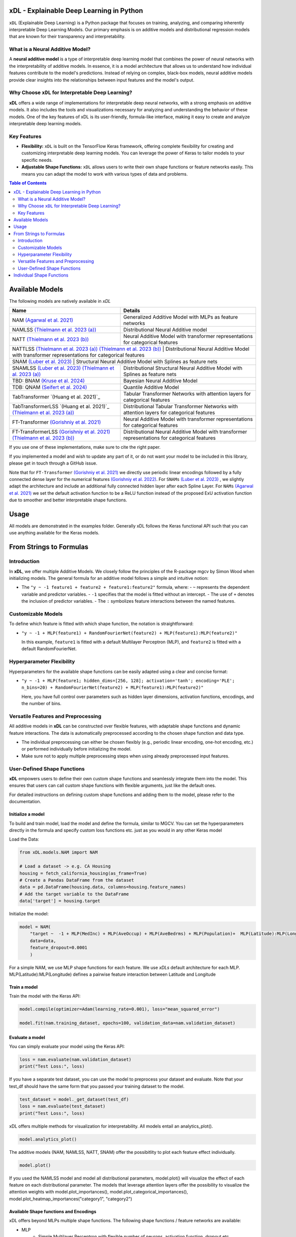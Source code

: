 .. image:: https://github.com/AFThielmann/xDL/blob/dev/namlss_structure.png
  :width: 1000
  :alt: Logo


***************************************
xDL - Explainable Deep Learning in Python
***************************************

``xDL`` (Explainable Deep Learning) is a Python package that focuses on training, analyzing, and comparing inherently interpretable Deep Learning Models. Our primary emphasis is on additive models and distributional regression models that are known for their transparency and interpretability.

What is a Neural Additive Model?
----------------------------------

A **neural additive model** is a type of interpretable deep learning model that combines the power of neural networks with the interpretability of additive models. In essence, it is a model architecture that allows us to understand how individual features contribute to the model's predictions. Instead of relying on complex, black-box models, neural additive models provide clear insights into the relationships between input features and the model's output.

Why Choose ``xDL`` for Interpretable Deep Learning?
------------------------------------------------

**xDL** offers a wide range of implementations for interpretable deep neural networks, with a strong emphasis on additive models. It also includes the tools and visualizations necessary for analyzing and understanding the behavior of these models. One of the key features of xDL is its user-friendly, formula-like interface, making it easy to create and analyze interpretable deep learning models.

Key Features
------------

- **Flexibility:** ``xDL`` is built on the TensorFlow Keras framework, offering complete flexibility for creating and customizing interpretable deep learning models. You can leverage the power of Keras to tailor models to your specific needs.

- **Adjustable Shape Functions:** ``xDL`` allows users to write their own shape functions or feature networks easily. This means you can adapt the model to work with various types of data and problems.



.. contents:: Table of Contents 
   :depth: 2


***************
Available Models
***************
The following models are natively available in `xDL`

+---------------------------------------------------------------------------------+-------------------------------------------------------------------------------------------------+
| Name                                                                            | Details                                                                                         |
+=================================================================================+=================================================================================================+
| NAM `(Agarwal et al. 2021)`_                                                    | Generalized Additive Model with MLPs as feature networks                                        |
+---------------------------------------------------------------------------------+-------------------------------------------------------------------------------------------------+
| NAMLSS `(Thielmann et al. 2023 (a))`_                                           | Distributional Neural Additive model                                                            |
+---------------------------------------------------------------------------------+-------------------------------------------------------------------------------------------------+
| NATT `(Thielmann et al. 2023 (b))`_                                             | Neural Additive Model with transformer representations for categorical features                 |
+---------------------------------------------------------------------------------+-------------------------------------------------------------------------------------------------+
| NATTLSS `(Thielmann et al. 2023 (a))`_ `(Thielmann et al. 2023 (b))`_           | Distributional Neural Additive Model with transformer representations for categorical features  |
+-----------------------------------------------------------------------------------------------------------------------------------------------------------------------------------+
| SNAM `(Luber et al. 2023)`_                                                     | Structural Neural Additive Model with Splines as feature nets                                   |
+---------------------------------------------------------------------------------+-------------------------------------------------------------------------------------------------+
| SNAMLSS `(Luber et al. 2023)`_ `(Thielmann et al. 2023 (a))`_                   | Distributional Structural Neural Additive Model with Splines as feature nets                    |
+---------------------------------------------------------------------------------+-------------------------------------------------------------------------------------------------+
| TBD: BNAM `(Kruse et al. 2024)`_                                                | Bayesian Neural Additive Model                                                                  |
+---------------------------------------------------------------------------------+-------------------------------------------------------------------------------------------------+
| TDB: QNAM `(Seifert et al. 2024)`_                                              | Quantile Additive Model                                                                         |
+---------------------------------------------------------------------------------+-------------------------------------------------------------------------------------------------+
| TabTransformer `(Huang et al. 2021)`_                                           | Tabular Transformer Networks with attention layers for categorical features                     |
+---------------------------------------------------------------------------------+-------------------------------------------------------------------------------------------------+
| TabTransformerLSS `(Huang et al. 2021)`_ `(Thielmann et al. 2023 (a))`_         | Distributional Tabular Transformer Networks with attention layers for categorical features      |
+---------------------------------------------------------------------------------+-------------------------------------------------------------------------------------------------+
| FT-Transformer `(Gorishniy et al. 2021)`_                                       | Neural Additive Model with transformer representations for categorical features                 |
+---------------------------------------------------------------------------------+-------------------------------------------------------------------------------------------------+
| FT-TransformerLSS `(Gorishniy et al. 2021)`_ `(Thielmann et al. 2023 (b))`_     | Distributional Neural Additive Model with transformer representations for categorical features  |
+---------------------------------------------------------------------------------+-------------------------------------------------------------------------------------------------+


.. _(Agarwal et al. 2021): https://proceedings.neurips.cc/paper_files/paper/2021/file/251bd0442dfcc53b5a761e050f8022b8-Paper.pdf
.. _(Thielmann et al. 2023 (a)): https://arxiv.org/pdf/2301.11862.pdf 
.. _(Luber et al. 2023): https://arxiv.org/pdf/2302.09275.pdf
.. _(Thielmann et al. 2023 (b)): tbd
.. _(Kruse et al. 2024): tbd
.. _(Seifert et al. 2024): tbd
.. _(Huang et al. 2020): https://arxiv.org/abs/2012.06678
.. _(Gorishniy et al. 2021): https://proceedings.neurips.cc/paper_files/paper/2021/file/9d86d83f925f2149e9edb0ac3b49229c-Paper.pdf
.. _(Gorishniy et al. 2022): https://proceedings.neurips.cc/paper_files/paper/2022/file/9e9f0ffc3d836836ca96cbf8fe14b105-Paper-Conference.pdf


If you use one of these implementations, make sure to cite the right paper.

If you implemented a model and wish to update any part of it, or do not want your model to be included in this library, please get in touch through a GitHub issue.


Note that for ``FT-Transformer`` `(Gorishniy et al. 2021)`_ we directly use periodic linear encodings followed by a fully connected dense layer for the numerical features `(Gorishniy et al. 2022)`_.
For ``SNAMs`` `(Luber et al. 2023)`_ , we slightly adapt the architecture and include an additional fully connected hidden layer after each Spline Layer.
For ``NAMs`` `(Agarwal et al. 2021)`_  we set the default activation function to be a ReLU function instead of the proposed ExU activation function due to smoother and better interpretable shape functions.

***************
Usage
***************
All models are demonstrated in the examples folder. Generally xDL follows the Keras functional API such that you can use anything available for the Keras models.



******************************
From Strings to Formulas
******************************

Introduction
------------

In **xDL**, we offer multiple Additive Models. We closely follow the principles of the R-package mgcv by Simon Wood when initializing models. The general formula for an additive model follows a simple and intuitive notion:

- The ``"y ~ -1 feature1 + feature2 + feature1:feature2"`` formula, where:
  - ``~`` represents the dependent variable and predictor variables.
  - ``-1`` specifies that the model is fitted without an intercept.
  - The use of ``+`` denotes the inclusion of predictor variables.
  - The ``:`` symbolizes feature interactions between the named features.

Customizable Models
--------------------

To define which feature is fitted with which shape function, the notation is straightforward:

- ``"y ~ -1 + MLP(feature1) + RandomFourierNet(feature2) + MLP(feature1):MLP(feature2)"``

  In this example, ``feature1`` is fitted with a default Multilayer Perceptron (MLP), and ``feature2`` is fitted with a default RandomFourierNet.

Hyperparameter Flexibility
--------------------------

Hyperparameters for the available shape functions can be easily adapted using a clear and concise format:

- ``"y ~ -1 + MLP(feature1; hidden_dims=[256, 128]; activation='tanh'; encoding='PLE'; n_bins=20) + RandomFourierNet(feature2) + MLP(feature1):MLP(feature2)"``

  Here, you have full control over parameters such as hidden layer dimensions, activation functions, encodings, and the number of bins.

Versatile Features and Preprocessing
-------------------------------------

All additive models in **xDL** can be constructed over flexible features, with adaptable shape functions and dynamic feature interactions. The data is automatically preprocessed according to the chosen shape function and data type.

- The individual preprocessing can either be chosen flexibly (e.g., periodic linear encoding, one-hot encoding, etc.) or performed individually before initializing the model.
- Make sure not to apply multiple preprocessing steps when using already preprocessed input features.

User-Defined Shape Functions
--------------------------

**xDL** empowers users to define their own custom shape functions and seamlessly integrate them into the model. This ensures that users can call custom shape functions with flexible arguments, just like the default ones.

For detailed instructions on defining custom shape functions and adding them to the model, please refer to the documentation.


Initialize a model
================

To build and train model, load the model and define the formula, similar to MGCV. You can set the hyperparameters directly in the formula and specify custom loss functions etc. just as you would in any other Keras model

Load the Data:

.. code-block:: python

    from xDL.models.NAM import NAM

    # Load a dataset -> e.g. CA Housing
    housing = fetch_california_housing(as_frame=True)
    # Create a Pandas DataFrame from the dataset
    data = pd.DataFrame(housing.data, columns=housing.feature_names)
    # Add the target variable to the DataFrame
    data['target'] = housing.target


Initialize the model:

.. code-block:: python

    model = NAM(
        "target ~  -1 + MLP(MedInc) + MLP(AveOccup) + MLP(AveBedrms) + MLP(Population)+  MLP(Latitude):MLP(Longitude) + MLP(AveRooms)", 
        data=data, 
        feature_dropout=0.0001
        )


For a simple NAM, we use MLP shape functions for each feature. We use `xDLs` default architecture for each MLP.
MLP(Latitude):MLP(Longitude) defines a pairwise feature interaction between Latitude and Longitude

Train a model
==============

Train the model with the Keras API:

.. code-block:: python

    model.compile(optimizer=Adam(learning_rate=0.001), loss="mean_squared_error")

    model.fit(nam.training_dataset, epochs=100, validation_data=nam.validation_dataset)


Evaluate a model
==============

You can simply evaluate your model using the Keras API:


.. code-block:: python

    loss = nam.evaluate(nam.validation_dataset)
    print("Test Loss:", loss)

If you have a separate test dataset, you can use the model to preprocess your dataset and evaluate. 
Note that your test_df should have the same form that you passed your training dataset to the model.

.. code-block:: python

    test_dataset = model._get_dataset(test_df)
    loss = nam.evaluate(test_dataset)
    print("Test Loss:", loss)


xDL offers multiple methods for visualization for interpretability.
All models entail an analytics_plot().

.. code-block:: python

    model.analytics_plot()


The additive models (NAM, NAMLSS, NATT, SNAM) offer the possibitlity to plot each feature effect individually.

.. code-block:: python

    model.plot()


If you used the NAMLSS model and model all distributional parameters, model.plot() will visualize the effect of each feature on each distributional parameter.
The models that leverage attention layers offer the possibility to visualize the attention weights with model.plot_importances(), model.plot_categorical_importances(), model.plot_heatmap_importances("category1", "category2")


Available Shape functions and Encodings
=======================================
xDL offers beyond MLPs multiple shape functions. The following shape functions / feature networks are available:

* MLP
    * Simple Multilayer Perceptron with flexible number of neurons, activation function, dropout etc.
    * Can be used for (higher-order) feature interactions by adding a ":" in between
        * MLP(feature1):MLP(feature2)
* CubicSplineNet   
    * Cubic Splines with equidistantly distributed n_knots
* PolynomialSplineNet
    * Polynomial Splines of degree n
* ResNet
    * Simple ResNet architecture adapted for tabular data
* RandomFourierNet
    * A NN with a RandomFourierLayer after the Input layer, follows the Quasi-SVM Keras Implementation
* ConstantWeightNet
    * Returns a constant weight (straight - horizontal prediction)  
* LinearPredictor
    * Similar to a linear prediction in a classical GAM. Return single layer weight multiplied with input  
* Transformer: See the ``NATT`` modelclass
    * Standard Attention Transformerblock 
    * Can (and should) be used for (higher-order) feature interactions by adding a ``:`` in between
        * Transfer(feature1):Transfer(feature2): ...


Note, that you can implement your own shape functions by simply following the provided Guide in the example section.
Just be aware to adequately name your shape functions and the respective python functions.


For Encodings, if conceptually possible the encodings are usable for different shape functions. 
The following encodings are available:

* Normalized
    * Simple standard normalization of a continuous input feature
* One-Hot: Standard One-hot encoding. 
    * For categorical features standard one-hot encoding where one column is added to account for unknown values (['UNK'])
    * For numerical features, the feature is binned, with the bin boundaries being created by a decision tree
* Int:  Integer encoding
    * For categorical features standard one-hot encoding where one value is added to account for unknown values (['UNK'])
    * For numerical features, the feature is binned, with the bin boundaries being created by a decision tree
* PLE: Periodic Linear Encodings
    * Periodic Linear Encoding for numerical features as introduced by Gorishniy et al. 2022.
* MinMax: Stnadard min-max encoding
    * Only for float features
* Cubic Expansion
    * Classical cubic spline expansion as used in the CubicSplinenet
* Polynomial Expansion
    * Classical polynomial Expansion of degree n (as specified)
* Discretized
    * Standard discretization as done in the tf.keras.layer preprocessing layer
* Hashing
    * Standard feature hashing as done in the tf.keras.layer preprocessing layer
* None: all preprocessing steps can be performed by the user before the model initialization.


Pseudo Significance
=======================================
For the additive models, xDL computes a pseudo-feature significance where possible, by simply comparing the predictive distribution
with the predictive distribution when omitting each feature on a permutation test basis.

.. code-block:: python

    significances = model.get_significance()
    print(significances)



.. image:: https://github.com/AFThielmann/xDL/blob/dev/significance.png
  :width: 300
  :alt: significance



**************************
Individual Shape Functions
**************************
Since xDL is built from strings to formulas to functions, you can easily write your own shape functions / feature networks.
You should just follow the functional keras API to create your own shape functions /feature networks.
However, you must be careful how you create your featurenets. You must always inherit from the ShapeFunction Parentclass and add 
your created class to the ShapeFunctionRegistry before initializing your model. 
You should define your network in a ``forward(self, inputs)`` function following the functional sequential API and just return the models output.
Subsequently when you added your custom shapefunction to the registry, your model will be built during initialization.

.. code-block:: python

    from xDL import ShapeFunctionRegistry
    from xDL.shapefuncs.baseshapefunction import ShapeFunction

    class MyCustomFunction(ShapeFunction):

        def __init__(self, inputs, *args, **kwargs):

            super(MyCustomFunction, self).__init__(*args, **kwargs)

        def forward(self, inputs):
            x = tf.keras.layers.Dense(self.my_hyperparam, activation=self.my_activation)(inputs)
            x = tf.keras.layers.Dense(1, activation="linear", use_bias=False)(x)

            return x

    ShapeFunctionRegistry.add_class("MyCustomFunction", MyCustomFunction)



Any arguments/hyperparameters you want to add to your featurenet (in this case, ``my_hyperparam`` and ``my_activation``) can be adapted during the function call and the formula construction.
you can subsequently call your model just like before and use your defined network just as the default networks as below:

.. code-block:: python

    nam = NAM(
    "target ~  -1 + MLP(AveBedrms) + MyCustomFunction(Population; my_hyperparam=10; my_activation='tanh')", 
    data=data, 
    feature_dropout=0.0001
    )


And just like that you have defined your own shape function that you can use in one of the additive models in xDL.
Note, that if you do not add your network to the ShapeFunctionRegistry, this will throw an error
